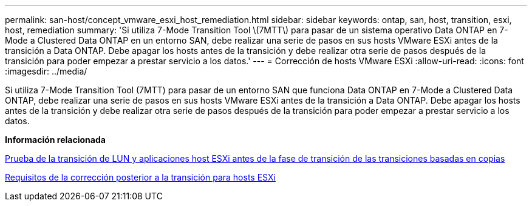 ---
permalink: san-host/concept_vmware_esxi_host_remediation.html 
sidebar: sidebar 
keywords: ontap, san, host, transition, esxi, host, remediation 
summary: 'Si utiliza 7-Mode Transition Tool \(7MTT\) para pasar de un sistema operativo Data ONTAP en 7-Mode a Clustered Data ONTAP en un entorno SAN, debe realizar una serie de pasos en sus hosts VMware ESXi antes de la transición a Data ONTAP. Debe apagar los hosts antes de la transición y debe realizar otra serie de pasos después de la transición para poder empezar a prestar servicio a los datos.' 
---
= Corrección de hosts VMware ESXi
:allow-uri-read: 
:icons: font
:imagesdir: ../media/


[role="lead"]
Si utiliza 7-Mode Transition Tool (7MTT) para pasar de un entorno SAN que funciona Data ONTAP en 7-Mode a Clustered Data ONTAP, debe realizar una serie de pasos en sus hosts VMware ESXi antes de la transición a Data ONTAP. Debe apagar los hosts antes de la transición y debe realizar otra serie de pasos después de la transición para poder empezar a prestar servicio a los datos.

*Información relacionada*

xref:task_testing_transitioned_luns_and_esxi_host_applications_before_cutover.adoc[Prueba de la transición de LUN y aplicaciones host ESXi antes de la fase de transición de las transiciones basadas en copias]

xref:concept_post_transition_requirements_for_esxi_hosts.adoc[Requisitos de la corrección posterior a la transición para hosts ESXi]
